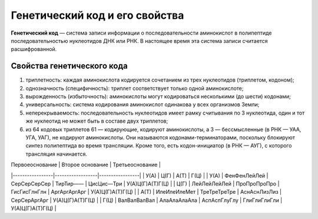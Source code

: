 Генетический код и его свойства
======================
**Генетический код** — система записи информации о последовательности аминокислот в полипептиде последовательностью нуклеотидов ДНК или РНК. В настоящее время эта система записи считается расшифрованной.

**Свойства генетического кода**
----------------
1. триплетность: каждая аминокислота кодируется сочетанием из трех нуклеотидов (триплетом, кодоном);
2. однозначность (специфичность): триплет соответствует только одной аминокислоте;
3. вырожденность (избыточность): аминокислоты могут кодироваться несколькими (до шести) кодонами;
4. универсальность: система кодирования аминокислот одинакова у всех организмов Земли;
5. неперекрываемость: последовательность нуклеотидов имеет рамку считывания по 3 нуклеотида, один и тот же нуклеотид не может быть в составе двух триплетов;
6. из 64 кодовых триплетов 61 — кодирующие, кодируют аминокислоты, а 3 — бессмысленные (в РНК — УАА, УГА, УАГ), не кодируют аминокислоты. Они называются кодонами-терминаторами, поскольку блокируют синтез полипептида во время трансляции. Кроме того, есть кодон-инициатор (в РНК — АУГ), с которого трансляция начинается.

| Первоеоснование | Второе основание | Третьеоснование |
|-----------------|------------------|-----------------|
| У(А)            | Ц(Г)             | А(Т)            | Г(Ц)         |
| У(А)            | ФенФенЛейЛей     | СерСерСерСер    | ТирТир——     | ЦисЦис—Три   | У(А)Ц(Г)А(Т)Г(Ц) |
| Ц(Г)            | ЛейЛейЛейЛей     | ПроПроПроПро    | ГисГисГлнГлн | АргАргАргАрг | У(А)Ц(Г)А(Т)Г(Ц) |
| А(Т)            | ИлеИлеИлеМет     | ТреТреТреТре    | АснАснЛизЛиз | СерСерАргАрг | У(А)Ц(Г)А(Т)Г(Ц) |
| Г(Ц)            | ВалВалВалВал     | АлаАлаАлаАла    | АспАспГлуГлу | ГлиГлиГлиГли | У(А)Ц(Г)А(Т)Г(Ц) |
